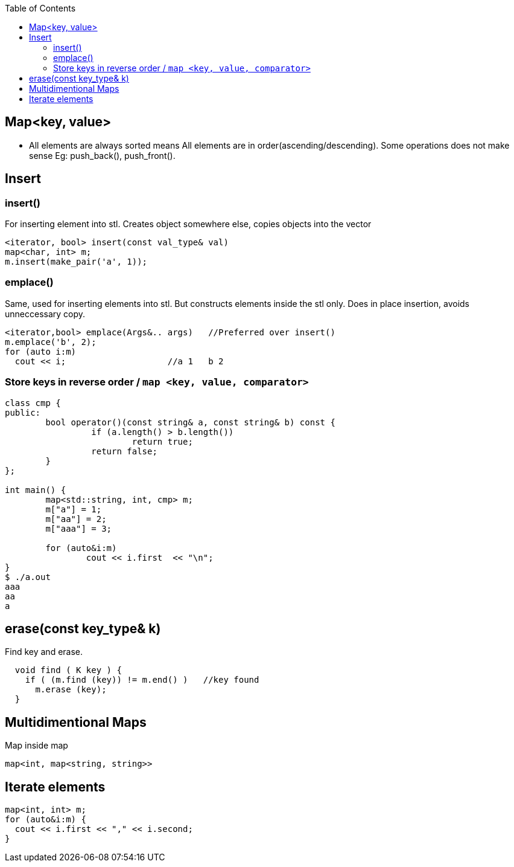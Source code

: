 :toc:
:toclevels: 6


== Map<key, value>
* All elements are always sorted means All elements are in order(ascending/descending). Some operations does not make sense Eg: push_back(), push_front().

== Insert
=== insert()
For inserting element into stl. Creates object somewhere else, copies objects into the vector
```cpp
<iterator, bool> insert(const val_type& val)
map<char, int> m;
m.insert(make_pair('a', 1));
```

=== emplace()
Same, used for inserting elements into stl. But constructs elements inside the stl only. Does in place insertion, avoids unneccessary copy.
```cpp  
<iterator,bool> emplace(Args&.. args)   //Preferred over insert()
m.emplace('b', 2);
for (auto i:m)
  cout << i;                    //a 1   b 2
```

=== Store keys in reverse order / `map <key, value, comparator>`
```c
class cmp {
public:
        bool operator()(const string& a, const string& b) const {
                 if (a.length() > b.length())
                         return true;
                 return false;
        }
};

int main() {
        map<std::string, int, cmp> m;
        m["a"] = 1;
        m["aa"] = 2;
        m["aaa"] = 3;

        for (auto&i:m)
                cout << i.first  << "\n";
}
$ ./a.out
aaa
aa
a
```

== erase(const key_type& k)
Find key and erase.
```cpp
  void find ( K key ) {
    if ( (m.find (key)) != m.end() )   //key found
      m.erase (key);
  }
```

== Multidimentional Maps
Map inside map
```cpp   
map<int, map<string, string>>
```

== Iterate elements
```c
map<int, int> m;
for (auto&i:m) {
  cout << i.first << "," << i.second;
}
```
